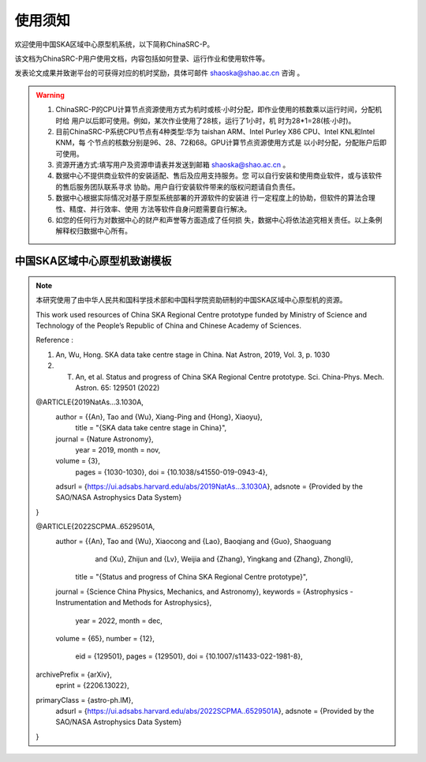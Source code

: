 .. raw:: latex

    \newpage
    
使用须知
===========

欢迎使用中国SKA区域中心原型机系统，以下简称ChinaSRC-P。

该文档为ChinaSRC-P用户使用文档，内容包括如何登录、运行作业和使用软件等。

发表论文成果并致谢平台的可获得对应的机时奖励，具体可邮件 shaoska@shao.ac.cn  咨询 。

.. warning:: 
	1. ChinaSRC-P的CPU计算节点资源使用方式为机时或核·小时分配，即作业使用的核数乘以运行时间，分配机时给 用户以后即可使用。例如，某次作业使用了28核，运行了1小时，机 时为28*1=28(核·小时)。
	2. 目前ChinaSRC-P系统CPU节点有4种类型:华为 taishan ARM、Intel Purley X86 CPU、Intel KNL和Intel KNM，每 个节点的核数分别是96、28、72和68。GPU计算节点资源使用方式是 以小时分配，分配账户后即可使用。
	3. 资源开通方式:填写用户及资源申请表并发送到邮箱 shaoska@shao.ac.cn 。
	4. 数据中心不提供商业软件的安装适配、售后及应用支持服务。您 可以自行安装和使用商业软件，或与该软件的售后服务团队联系寻求 协助。用户自行安装软件带来的版权问题请自负责任。
	5. 数据中心根据实际情况对基于原型系统部署的开源软件的安装进 行一定程度上的协助，但软件的算法合理性、精度、并行效率、使用 方法等软件自身问题需要自行解决。
	6. 如您的任何行为对数据中心的财产和声誉等方面造成了任何损 失，数据中心将依法追究相关责任。以上条例解释权归数据中心所有。


中国SKA区域中心原型机致谢模板
-------------------------------------

.. note::

	本研究使用了由中华人民共和国科学技术部和中国科学院资助研制的中国SKA区域中心原型机的资源。

	This work used resources of China SKA Regional Centre prototype  funded by Ministry of Science and Technology of the People’s Republic of China and Chinese Academy of Sciences. 

	Reference : 

	1. An, Wu, Hong. SKA data take centre stage in China. Nat Astron, 2019, Vol. 3, p. 1030

	2. T. An, et al. Status and progress of China SKA Regional Centre prototype. Sci. China-Phys. Mech. Astron. 65: 129501 (2022)

	@ARTICLE{2019NatAs...3.1030A,
		author = {{An}, Tao and {Wu}, Xiang-Ping and {Hong}, Xiaoyu},
			title = "{SKA data take centre stage in China}",
		journal = {Nature Astronomy},
			year = 2019,
			month = nov,
		volume = {3},
			pages = {1030-1030},
			doi = {10.1038/s41550-019-0943-4},
		adsurl = {https://ui.adsabs.harvard.edu/abs/2019NatAs...3.1030A},
		adsnote = {Provided by the SAO/NASA Astrophysics Data System}
	}

	@ARTICLE{2022SCPMA..6529501A,
		author = {{An}, Tao and {Wu}, Xiaocong and {Lao}, Baoqiang and {Guo}, Shaoguang 
		         and {Xu}, Zhijun and {Lv}, Weijia and {Zhang}, Yingkang and {Zhang}, Zhongli},
			title = "{Status and progress of China SKA Regional Centre prototype}",
		journal = {Science China Physics, Mechanics, and Astronomy},
		keywords = {Astrophysics - Instrumentation and Methods for Astrophysics},
			year = 2022,
			month = dec,
		volume = {65},
		number = {12},
			eid = {129501},
			pages = {129501},
			doi = {10.1007/s11433-022-1981-8},
	archivePrefix = {arXiv},
		eprint = {2206.13022},
	primaryClass = {astro-ph.IM},
		adsurl = {https://ui.adsabs.harvard.edu/abs/2022SCPMA..6529501A},
		adsnote = {Provided by the SAO/NASA Astrophysics Data System}
	}